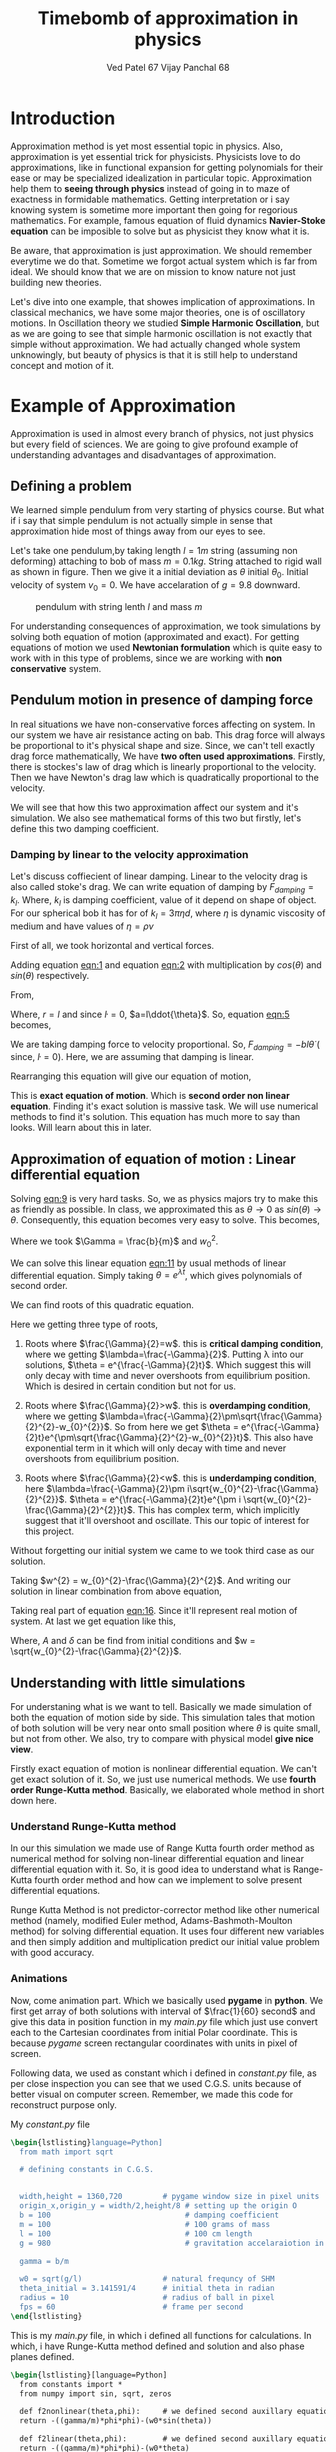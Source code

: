 #+title: Timebomb of approximation in physics
#+author:  Ved Patel 67
#+author:  Vijay Panchal 68

#+LaTeX_HEADER: \usepackage{listings}
#+LaTeX_HEADER: \usepackage{xcolor}
#+LaTeX_HEADER: \lstset{language=Python,backgroundcolor=\color{black!5}, basicstyle=\footnotesize\ttfamily, columns=fullflexible, breaklines, frame= tb}
# #+LateX_HEADER: \newcommand\pythonstyle{\lstset{language=Python,basicstyle=\ttm,morekeywords={self,def, if, else, for, while, return},keywordstyle=\ttb\color{deepblue},emph={MyClass,__init__},emphstyle=\ttb\color{deepred},stringstyle=\color{deepgreen},frame=tb,showstringspaces=false}}


\pagebreak
* Introduction

Approximation method is yet most essential topic in physics. Also, approximation is yet essential trick for physicists. Physicists love to do approximations, like in functional expansion for getting polynomials for their ease or may be specialized idealization in particular topic. Approximation help them to *seeing through physics* instead of going in to maze of exactness in formidable  mathematics. Getting interpretation or i say knowing system is sometime more important then going for regorious mathematics. For example, famous equation of fluid dynamics *Navier-Stoke equation* can be imposible to solve but as physicist they know what it is.

Be aware, that approximation is just approximation. We should remember everytime we do that. Sometime we forgot actual system which is far from ideal. We should know that we are on mission to know nature not just building new theories.

Let's dive into one example, that showes implication of approximations. In classical mechanics, we have some major theories, one is of oscillatory motions. In Oscillation theory we studied *Simple Harmonic Oscillation*, but as we are going to see that simple harmonic oscillation is not exactly that simple without approximation. We had actually changed whole system unknowingly, but beauty of physics is that it is still help to understand concept and motion of it. 

* Example of Approximation 

Approximation is used in almost every branch of physics, not just physics but every field of sciences. We are going to give profound example of understanding advantages and disadvantages of approximation.

** Defining a problem

We learned simple pendulum from very starting of physics course. But what if i say that simple pendulum is not actually simple in sense that approximation hide most of things away from our eyes to see.

Let's take one pendulum,by taking length $l = 1 m$ string (assuming non deforming) attaching to bob of mass $m = 0.1 kg$. String attached to rigid wall as shown in figure. Then we give it a initial deviation as $\theta$ initial $\theta_{0}$. Initial velocity of system $v_{0}=0$. We have accelaration of $g=9.8$ downward.

#+CAPTION: pendulum with string lenth $l$ and mass $m$
#+NAME: pendulum
#+ATTR_LATEX:  :width 0.3 \textwidth
[[./figure1.png]]

For understanding consequences of approximation, we took simulations by solving both equation of motion (approximated and exact). For getting equations of motion we used *Newtonian formulation* which is quite easy to work with in this type of problems, since we are working with *non conservative* system.


** Pendulum motion in presence of damping force

In real situations we have non-conservative forces affecting on system. In our system we have air resistance acting on bab. This drag force will always be proportional to it's physical shape and size. Since, we can't tell exactly drag force mathematically, We have *two often used approximations*. Firstly, there is stockes's law of drag which is linearly proportional to the velocity. Then we have Newton's drag law which is quadratically proportional to the velocity.

We will see that how this two approximation affect our system and it's simulation. We also see mathematical forms of this two but firstly, let's define this two damping coefficient.

*** Damping by linear to the velocity approximation

Let's discuss coffiecient of linear damping. Linear to the velocity drag is also called stoke's drag. We can write equation of damping by $F_{damping} = k_{l}$. Where, $k_{l}$ is damping coefficient, value of it depend on shape of object. For our spherical bob it has for of $k_{l} = 3\pi\eta d$, where $\eta$ is dynamic viscosity of medium and have values of $\eta = \rho \nu$



First of all, we took horizontal and vertical forces.
#+NAME: eqn:1
\begin{equation}
   F_{damping}cos(\theta)-Tsin(\theta)=ma_{x}
\end{equation}
#+NAME: eqn:2
\begin{equation}
   F_{damping}sin(\theta)+Tcos(\theta)-mg=ma_{y}
\end{equation}

Adding equation [[eqn:1]] and equation [[eqn:2]] with multiplication by $cos(\theta)$ and $sin(\theta)$ respectively.

#+NAME:eqn:3
\begin{equation*}
F_{damping}sin^{2}(\theta)+F_{damping}cos^{2}(\theta)-mgsin(\theta)=ma_{x}cos(\theta)+ma_{y}sin(\theta)
\end{equation*}

#+NAME:eqn:4
\begin{equation*}
F_{damping}-mgsin(\theta)=m(asin^{2}(\theta)+acos^{2}(\theta))
\end{equation*}

#+NAME:eqn:5
\begin{equation}
F_{damping}-mgsin(\theta)=ma
\end{equation}

From,
#+NAME:6
\begin{equation*}
a = (\ddot{r}-r\dot{\theta}^{2})\hat{r} + (r \ddot{\theta}+2\dot{r}\dot{\theta})\hat{\theta}
\end{equation*}

Where,  $r=l$ and since $\dot{l}=0$, $a=l\ddot{\theta}$. So, equation [[eqn:5]] becomes,

#+NAME:eqn:7
\begin{equation*}
F_{damping}-mgsin(\theta)=ml\ddot{\theta}
\end{equation*}

We are taking damping force to velocity proportional. So, $F_{damping}=-bl\dot{\theta}$ ( since, $\dot{l}=0$). Here, we are assuming that damping is linear. 

#+NAME:eqn8
\begin{equation*}
-bl\dot{\theta}-mgsin(\theta)=ml\ddot{\theta}
\end{equation*}


Rearranging this equation will give our equation of motion,

#+NAME:eqn:9
\begin{equation}
\ddot{\theta}+\frac{b}{m}\dot{\theta}+\frac{g}{l}sin(\theta)=0
\end{equation}

This is *exact equation of motion*. Which is *second order non linear equation*. Finding it's exact solution is massive task. We will use numerical methods to find it's solution. This equation has much more to say than looks. Will learn about this in later.

** Approximation of equation of motion : Linear differential equation

Solving [[eqn:9]] is very hard tasks. So, we as physics majors try to make this as friendly as possible. In class, we approximated this as $\theta \to 0$ as $sin(\theta) \to \theta$. Consequently, this equation becomes very easy to solve. This becomes,

#+NAME:eqn:10
\begin{equation}
\ddot{\theta}+\frac{b}{m}\dot{\theta}+\frac{g}{l}\theta=0
\end{equation}

#+NAME:eqn:11
\begin{equation}
\ddot{\theta}+\Gamma\dot{\theta}+w_{0}^{2}\theta=0
\end{equation}

Where we took $\Gamma = \frac{b}{m}$ and $w_{0}^{2}$.

We can solve this linear equation [[eqn:11]] by usual methods of linear differential equation. Simply taking $\theta=e^{\lambda t}$, which gives polynomials of second order.

#+NAME:eqn:12
\begin{equation}
\lambda^{2}+\Gamma\lambda+w_{0}^{2}=0
\end{equation}

We can find roots of this quadratic equation.

#+NAME:eqn:13
\begin{equation}
\lambda = \frac{-\Gamma}{2} \pm \frac{\sqrt{\Gamma^{2}-4w_{0}^{2}}}{2}
\end{equation}

#+NAME:eqn:14
\begin{equation}
\lambda = \frac{-\Gamma}{2} \pm \sqrt{\frac{\Gamma}{2}^{2}-w_{0}^{2}}
\end{equation}

Here we getting three type of roots,

1) Roots where $\frac{\Gamma}{2}=w$. this is *critical damping condition*, where we getting $\lambda=\frac{-\Gamma}{2}$. Putting \lambda into our solutions, $\theta = e^{\frac{-\Gamma}{2}t}$. Which suggest this will only decay with time and never overshoots from equilibrium position. Which is desired in certain condition but not for us.
   
2)  Roots where $\frac{\Gamma}{2}>w$. this is *overdamping condition*, where we getting $\lambda=\frac{-\Gamma}{2}\pm\sqrt{\frac{\Gamma}{2}^{2}-w_{0}^{2}}$. So from here we get $\theta = e^{\frac{-\Gamma}{2}t}e^{\pm\sqrt{\frac{\Gamma}{2}^{2}-w_{0}^{2}}t}$. This also have exponential term in it which will only decay with time and never overshoots from equilibrium position.
   
3) Roots where $\frac{\Gamma}{2}<w$. this is *underdamping condition*, here  $\lambda=\frac{-\Gamma}{2}\pm i\sqrt{w_{0}^{2}-\frac{\Gamma}{2}^{2}}$. $\theta = e^{\frac{-\Gamma}{2}t}e^{\pm i \sqrt{w_{0}^{2}-\frac{\Gamma}{2}^{2}}t}$. This has complex term, which implicitly suggest that it'll overshoot and oscillate. This our topic of interest for this project.


Without forgetting our initial system we came to we took third case as our solution.

#+NAME:eqn:15
\begin{fleqn}
\therefore \qquad \qquad \qquad \qquad \theta = e^{\frac{-\Gamma}{2}t}e^{\pm i \sqrt{w_{0}^{2}-\frac{\Gamma}{2}^{2}}t}
\\
\end{fleqn}

Taking $w^{2} = w_{0}^{2}-\frac{\Gamma}{2}^{2}$. And writing our solution in linear combination from above equation,

#+NAME:eqn:16
\begin{equation}
\theta = e^{\frac{-\Gamma}{2}t}(C_{1}e^{iwt}+C_{2}e^{-iwt})
\end{equation}

Taking real part of equation [[eqn:16]]. Since it'll represent real motion of system. At last we get equation like this,

#+NAME:eqn:17
\begin{equation}
\theta = e^{\frac{-\Gamma}{2}t}A cos(wt-\delta)
\end{equation}

Where, $A$ and $\delta$ can be find from initial conditions and $w = \sqrt{w_{0}^{2}-\frac{\Gamma}{2}^{2}}$.



** Understanding with little simulations

For understaning what is we want to tell. Basically we made simulation of both the equation of motion side by side. This simulation tales that motion of both solution will be very near onto small position where $\theta$ is quite small, but not from other. We also, try to compare with physical model *give nice view*.

Firstly exact equation of motion is nonlinear differential equation. We can't get exact solution of it. So, we just use numerical methods. We use *fourth order Runge-Kutta method*. Basically, we elaborated whole method in short down here. 

*** Understand Runge-Kutta method

In our this simulation we made use of Range Kutta fourth order method as numerical method for solving non-linear differential equation and linear differential equation with it. So, it is good idea to understand what is Range-Kutta fourth order method and how can we implement to solve present differential equations.

Runge Kutta Method is not predictor-corrector method like other numerical method (namely, modified Euler method, Adams-Bashmoth-Moulton method) for solving differential equation. It uses four different new variables and then simply addition and multiplication predict our initial value problem with good accuracy.






*** Animations

Now, come animation part. Which we basically used *pygame* in *python*. We first get array of both solutions with interval of $\frac{1}{60} second$ and give this data in position function in my /main.py/ file which just use convert each to the Cartesian coordinates from initial Polar coordinate. This is because /pygame/ screen rectangular coordinates with units in pixel of screen.

Following data, we used as constant which i defined in /constant.py/ file, as per close inspection you can see that we used C.G.S. units because of better visual on computer screen. Remember, we made this code for reconstruct purpose only.

My /constant.py/ file

#+begin_src latex
  \begin{lstlisting}language=Python]
    from math import sqrt

    # defining constants in C.G.S.


    width,height = 1360,720         # pygame window size in pixel units
    origin_x,origin_y = width/2,height/8 # setting up the origin O
    b = 100                              # damping coefficient
    m = 100                              # 100 grams of mass
    l = 100                              # 100 cm length
    g = 980                              # gravitation accelaraiotion in cgs

    gamma = b/m

    w0 = sqrt(g/l)                  # natural frequncy of SHM
    theta_initial = 3.141591/4      # initial theta in radian
    radius = 10                     # radius of ball in pixel
    fps = 60                        # frame per second
  \end{lstlisting}
#+end_src

This is my /main.py/ file, in which i defined all functions for calculations. In which, i have Runge-Kutta method defined and solution and also phase planes defined.

#+begin_src latex
  \begin{lstlisting}[language=Python]
    from constants import *
    from numpy import sin, sqrt, zeros

    def f2nonlinear(theta,phi):     # we defined second auxillary equation from nonlinear term.
    return -((gamma/m)*phi*phi)-(w0*sin(theta))

    def f2linear(theta,phi):        # we defined second auxillary equation from linear term.
    return -((gamma/m)*phi*phi)-(w0*theta)

    # range-kutta method defined
    def RK4(t,theta,phi,h,K): 
    h = h/8
    for i in range(8):
    k1 = h*phi
    l1 = h*K(theta,phi)
    k2 = h*(phi+(l1*0.5))
    l2 = h*(K(theta+(k1*0.5),phi+(l1*0.5)))
    k3 = h*(phi+(l2*0.5))
    l3 = h*(K(theta+(k2*0.5),phi+(l2*0.5)))
    k4 = h*(phi+l3)
    l4 = h*(K(theta+k3,phi+l3))
    k_ = (1/6)*(k1+k4+2*(k2+k3))
    l_ = (1/6)*(l1+l4+2*(l2+l3))
    t+=h
    theta+=k_
    phi+=l_
    return  t,theta,phi

    # Solutions of linear term ---- gives array of length (Total_time*fps)
    def linear(theta_initial,Total_time,fps):
    linear_solutions = zeros([Total_time*fps])
    linear_solutions[0] = theta_initial
    phi = zeros([Total_time*fps])
    phi[0],t,time = 0,0,0
    while t-1<Total_time*fps:
    time, linear_solutions[t+1], phi[t+1] = RK4(time,linear_solutions[t],phi[t],1/fps,f2linear)
    t+=1
    return linear_solutions

    # Solutions of nonlinear term ---- gives array of length (Total_time*fps)
    def nonlinear(theta_initial,Total_time,fps):
    nonlinear_solutions = zeros([Total_time*fps])
    nonlinear_solutions[0] = theta_initial
    phi = zeros([Total_time*fps])
    phi[0],t,time = 0,0,0
    while t-1<Total_time*fps:
    time, nonlinear_solutions[t+1], phi[t+1] = RK4(time,nonlinear_solutions[t],phi[t],1/fps,f2nonlinear)
    t+=1
    return nonlinear_solutions


    # ------------(for graphs)----------
    # this describes frequncy of nonlinear term.
    def w_nonliner(theta_initial):
    T = (sqrt(l/g))*(1+(0.24*(sin(0.5*theta_initial))**2)+((9/24)*(sin(theta_initial*0.5))**4))
    return 1/T

    # phase plane definations
    def linear_phase_plane(theta,phi):
    f1 = phi
    f2 = -((gamma/m)*phi*phi)-(w0*sin(theta))
    return f1,f2

    def nonlinear_phase_plane(theta,phi):
    f1 = phi
    f2 = -((gamma/m)*phi*phi)-(w0*sin(theta))
    return f1,f2

    # ----------------------------------

  \end{lstlisting}
#+end_src
* What is meaning of all this ?
* Appendix

This is my simulation fi

* References

[1] Lubarda, Marko V., and Vlado A. Lubarda. "An analysis of pendulum motion in the presence of quadratic and linear drag." Eur. J. Phys 42.055014 (2021): 055014.

